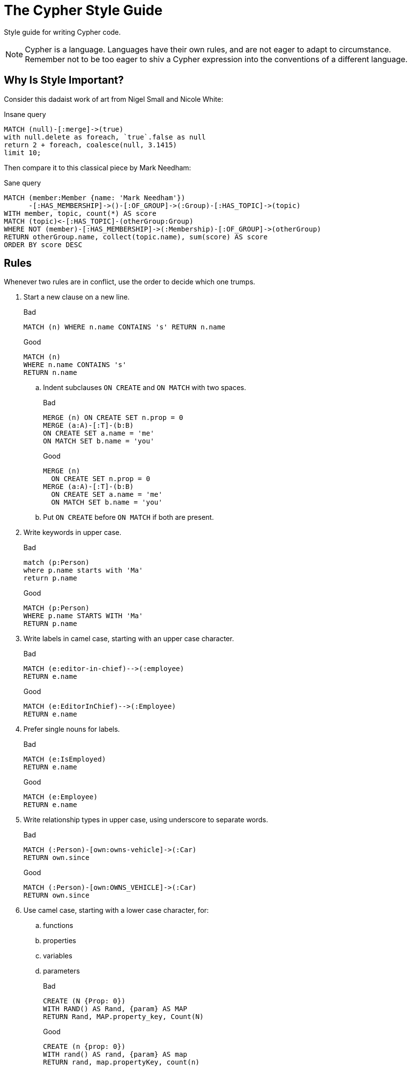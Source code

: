 = The Cypher Style Guide

Style guide for writing Cypher code.

NOTE: Cypher is a language.
Languages have their own rules, and are not eager to adapt to circumstance.
Remember not to be too eager to shiv a Cypher expression into the conventions of a different language.

== Why Is Style Important?

Consider this dadaist work of art from Nigel Small and Nicole White:

.Insane query
[source, cypher]
----
MATCH (null)-[:merge]->(true)
with null.delete as foreach, `true`.false as null
return 2 + foreach, coalesce(null, 3.1415)
limit 10;
----

Then compare it to this classical piece by Mark Needham:

.Sane query
[source, cypher]
----
MATCH (member:Member {name: 'Mark Needham'})
      -[:HAS_MEMBERSHIP]->()-[:OF_GROUP]->(:Group)-[:HAS_TOPIC]->(topic)
WITH member, topic, count(*) AS score
MATCH (topic)<-[:HAS_TOPIC]-(otherGroup:Group)
WHERE NOT (member)-[:HAS_MEMBERSHIP]->(:Membership)-[:OF_GROUP]->(otherGroup)
RETURN otherGroup.name, collect(topic.name), sum(score) AS score
ORDER BY score DESC
----

== Rules

Whenever two rules are in conflict, use the order to decide which one trumps.

// Template:
//. rule
//+
//.Bad
//[source, cypher]
//----
//MATCH (person:Person {property: value})
//----
//.. No padding space for parameters.
//+
//.Good
//[source, cypher]
//----
//WITH { param } AS value
//----

. Start a new clause on a new line.
+
.Bad
[source, cypher]
----
MATCH (n) WHERE n.name CONTAINS 's' RETURN n.name
----
+
.Good
[source, cypher]
----
MATCH (n)
WHERE n.name CONTAINS 's'
RETURN n.name
----

.. Indent subclauses `ON CREATE` and `ON MATCH` with two spaces.
+
.Bad
[source, cypher]
----
MERGE (n) ON CREATE SET n.prop = 0
MERGE (a:A)-[:T]-(b:B)
ON CREATE SET a.name = 'me'
ON MATCH SET b.name = 'you'
----
+
.Good
[source, cypher]
----
MERGE (n)
  ON CREATE SET n.prop = 0
MERGE (a:A)-[:T]-(b:B)
  ON CREATE SET a.name = 'me'
  ON MATCH SET b.name = 'you'
----

.. Put `ON CREATE` before `ON MATCH` if both are present.
// no example necessary

. Write keywords in upper case.
+
.Bad
[source, cypher]
----
match (p:Person)
where p.name starts with 'Ma'
return p.name
----
+
.Good
[source, cypher]
----
MATCH (p:Person)
WHERE p.name STARTS WITH 'Ma'
RETURN p.name
----

. Write labels in camel case, starting with an upper case character.
+
.Bad
[source, cypher]
----
MATCH (e:editor-in-chief)-->(:employee)
RETURN e.name
----
+
.Good
[source, cypher]
----
MATCH (e:EditorInChief)-->(:Employee)
RETURN e.name
----

. Prefer single nouns for labels.
+
.Bad
[source, cypher]
----
MATCH (e:IsEmployed)
RETURN e.name
----
+
.Good
[source, cypher]
----
MATCH (e:Employee)
RETURN e.name
----

. Write relationship types in upper case, using underscore to separate words.
+
.Bad
[source, cypher]
----
MATCH (:Person)-[own:owns-vehicle]->(:Car)
RETURN own.since
----
+
.Good
[source, cypher]
----
MATCH (:Person)-[own:OWNS_VEHICLE]->(:Car)
RETURN own.since
----

. Use camel case, starting with a lower case character, for:
.. functions
.. properties
.. variables
.. parameters
+
.Bad
[source, cypher]
----
CREATE (N {Prop: 0})
WITH RAND() AS Rand, {param} AS MAP
RETURN Rand, MAP.property_key, Count(N)
----
+
.Good
[source, cypher]
----
CREATE (n {prop: 0})
WITH rand() AS rand, {param} AS map
RETURN rand, map.propertyKey, count(n)
----

. Use single quotes (Unicode character U+0027: ') for literal string values.
+
.Bad
[source, cypher]
----
RETURN "Cypher"
----
+
.Good
[source, cypher]
----
RETURN 'Cypher'
----

.. Disregard this rule for literal strings that contain a single quote character. If the string has both, use the form that creates the fewest escapes. In the case of a tie, prefer single quotes.
+
.Bad
[source, cypher]
----
RETURN 'Cypher\'s a nice language', "Mats' quote: \"statement\""
----
+
.Good
[source, cypher]
----
RETURN "Cypher's a nice language", 'Mats\' quote: "statement"'
----
. *Spacing*
.. For literal maps:
... No space between the opening brace and the first key
... No space between key and colon
... One space between colon and value
... No space between value and comma
... One space between comma and next key
... No space between the last value and the closing brace
+
.Bad
[source, cypher]
----
WITH { key1 :'value' ,key2  :  42 } AS map
RETURN map
----
+
.Good
[source, cypher]
----
WITH {key1: 'value', key2: 42} AS map
RETURN map
----

.. No padding space for parameters.
+
.Bad
[source, cypher]
----
RETURN { param }
----
+
.Good
[source, cypher]
----
RETURN {param}
----

.. One space between label/type predicates and property predicates in patterns.
+
.Bad
[source, cypher]
----
MATCH (p:Person{property: -1})-[:KNOWS   {since: 2016}]->()
RETURN p.name
----
+
.Good
[source, cypher]
----
MATCH (p:Person {property: -1})-[:KNOWS {since: 2016}]->()
RETURN p.name
----

.. No space in patterns.
+
.Bad
[source, cypher]
----
MATCH (:Person) --> (:Vehicle)
RETURN count(*)
----
+
.Good
[source, cypher]
----
MATCH (:Person)-->(:Vehicle)
RETURN count(*)
----

.. Use a wrapping space around operators.
+
.Bad
[source, cypher]
----
MATCH p=(s)-->(e)
WHERE s.name<>e.name
RETURN length(p)
----
+
.Good
[source, cypher]
----
MATCH p = (s)-->(e)
WHERE s.name <> e.name
RETURN length(p)
----

.. No space in label predicates.
+
.Bad
[source, cypher]
----
MATCH (person    : Person  :  Owner  )
RETURN person.name
----
+
.Good
[source, cypher]
----
MATCH (person:Person:Owner)
RETURN person.name
----

.. Use a space after each comma in lists and enumerations.
+
.Bad
[source, cypher]
----
MATCH (),()
WITH ['a','b',3.14] AS list
RETURN list,2,3,4
----
+
.Good
[source, cypher]
----
MATCH (), ()
WITH ['a', 'b', 3.14] AS list
RETURN list, 2, 3, 4
----

. When patterns wrap lines, break after arrows, not before.
+
.Bad
[source, cypher]
----
MATCH (:Person)-->(vehicle:Car)-->(:Company)
      <--(:Country)
RETURN count(vehicle)
----
+
.Good
[source, cypher]
----
MATCH (:Person)-->(vehicle:Car)-->(:Company)<--
      (:Country)
RETURN count(vehicle)
----

. Surround node patterns with parentheses.
.. This only concerns old Cypher code, as omitting parentheses is no longer legal in Cypher.
+
.Bad
[source, cypher]
----
MATCH person-->vehicle
RETURN person, vehicle
----
+
.Good
[source, cypher]
----
MATCH (person)-->(vehicle)
RETURN person, vehicle
----

. Avoid having to use back-ticks to escape characters and keywords.
+
.Bad
[source, cypher]
----
MATCH (`odd-ch@racter$`:`Spaced Label` {`&property`: 42})
RETURN labels(`odd-ch@racter$`)
----
+
.Good
[source, cypher]
----
MATCH (node:NonSpacedLabel {property: 42})
RETURN labels(node)
----

. *Patterns*:
.. Use anonymous nodes and relationships when the variable would not be used.
+
.Bad
[source, cypher]
----
CREATE (a:End {prop: 42}),
       (b:End {prop: 3}),
       (c:Begin {prop: id(a)})
----
+
.Good
[source, cypher]
----
CREATE (a:End {prop: 42}),
       (:End {prop: 3}),
       (:Begin {prop: id(a)})
----

.. Chain patterns together to avoid repeating variables.
+
.Bad
[source, cypher]
----
MATCH (:Person)-->(vehicle:Car), (vehicle:Car)-->(:Company)
RETURN count(vehicle)
----
+
.Good
[source, cypher]
----
MATCH (:Person)-->(vehicle:Car)-->(:Company)
RETURN count(vehicle)
----

.. Put named nodes before anonymous nodes.
+
.Bad
[source, cypher]
----
MATCH ()-->(vehicle:Car)-->(manufacturer:Company)
WHERE manufacturer.founded_year < 2000
RETURN vehicle.mileage
----
+
.Good
[source, cypher]
----
MATCH (manufacturer:Company)<--(vehicle:Car)<--()
WHERE manufacturer.founded_year < 2000
RETURN vehicle.mileage
----

.. Keep anchor nodes at the beginning of the `MATCH` clause.
+
.Bad
[source, cypher]
----
MATCH (:Person)-->(vehicle:Car)-->(manufacturer:Company)
WHERE manufacturer.founded_year < 2000
RETURN vehicle.mileage
----
+
.Good
[source, cypher]
----
MATCH (manufacturer:Company)<--(vehicle:Car)<--(:Person)
WHERE manufacturer.founded_year < 2000
RETURN vehicle.mileage
----

.. Prefer outgoing (left to right) pattern relationships to incoming pattern relationships.
+
.Bad
[source, cypher]
----
MATCH (:Country)-->(:Company)<--(vehicle:Car)<--(:Person)
RETURN vehicle.mileage
----
+
.Good
[source, cypher]
----
MATCH (:Person)-->(vehicle:Car)-->(:Company)<--(:Country)
RETURN vehicle.mileage
----
